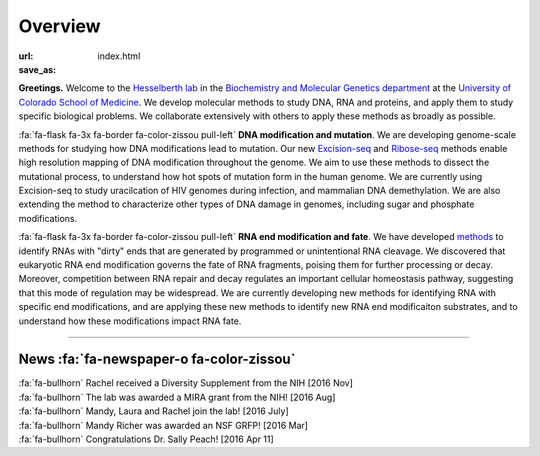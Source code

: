 Overview
========

:url:
:save_as: index.html

**Greetings.** Welcome to the `Hesselberth lab
<http://www.ucdenver.edu/academics/colleges/medicalschool/departments/biochemistry/Faculty/PrimaryFaculty/Pages/Hesselberth.aspx>`_
in the `Biochemistry and Molecular Genetics department
<http://www.ucdenver.edu/academics/colleges/medicalschool/departments/biochemistry/Pages/Home.aspx>`_
at the `University of Colorado School of Medicine
<http://www.ucdenver.edu/anschutz/Pages/landing.aspx>`_. We develop
molecular methods to study DNA, RNA and proteins, and apply them to study
specific biological problems. We collaborate extensively with others
to apply these methods as broadly as possible.

:fa:`fa-flask fa-3x fa-border fa-color-zissou pull-left` **DNA modification and
mutation**.
We are developing genome-scale methods for studying how DNA modifications
lead to mutation. Our new `Excision-seq 
<http://www.ncbi.nlm.nih.gov/pubmed/25015380>`_ and `Ribose-seq
<http://www.ncbi.nlm.nih.gov/pubmed/25622106>`_
methods enable high resolution
mapping of DNA modification throughout the genome. We aim to use these
methods to dissect the mutational process, to understand how hot spots of
mutation form in the human genome. We are currently using Excision-seq to
study uracilcation of HIV genomes during infection, and mammalian DNA
demethylation. We are also extending the method to characterize other
types of DNA damage in genomes, including sugar and phosphate
modifications.

:fa:`fa-flask fa-3x fa-border fa-color-zissou pull-left`
**RNA end modification and fate**. We have developed `methods
<http://www.ncbi.nlm.nih.gov/pubmed/20075163>`_ to identify RNAs with
"dirty" ends that are generated by programmed or unintentional RNA
cleavage. We discovered that eukaryotic RNA end modification governs the fate of RNA
fragments, poising them for further processing or decay. Moreover,
competition between RNA repair and decay regulates an important cellular
homeostasis pathway, suggesting that this mode of regulation may be
widespread. We are currently developing new methods for identifying RNA
with specific end modifications, and are applying these new methods to
identify new RNA end modificaiton substrates, and to understand how these
modifications impact RNA fate.

------------------------------------------------------------------------------

News :fa:`fa-newspaper-o fa-color-zissou`
*****************************************

.. check news items with `make publish` to confirm they fit in 1 line on
.. the page.

| :fa:`fa-bullhorn` Rachel received a Diversity Supplement from the NIH [2016 Nov]
| :fa:`fa-bullhorn` The lab was awarded a MIRA grant from the NIH! [2016 Aug]
| :fa:`fa-bullhorn` Mandy, Laura and Rachel join the lab! [2016 July]
| :fa:`fa-bullhorn` Mandy Richer was awarded an NSF GRFP! [2016 Mar]
| :fa:`fa-bullhorn` Congratulations Dr. Sally Peach! [2016 Apr 11]

